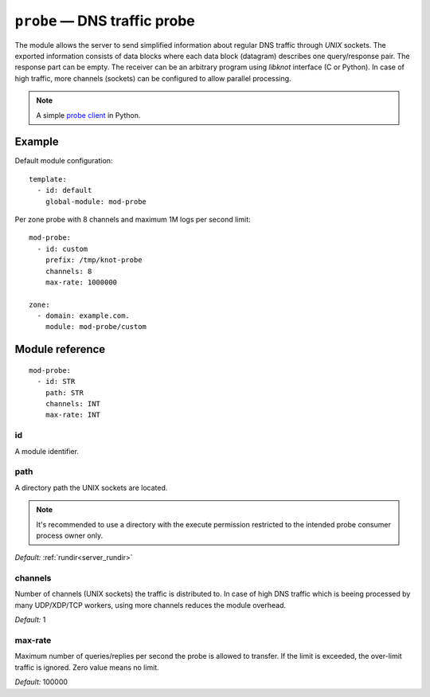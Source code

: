 .. _mod-probe:

``probe`` — DNS traffic probe
=============================

The module allows the server to send simplified information about regular DNS
traffic through *UNIX* sockets. The exported information consists of data blocks
where each data block (datagram) describes one query/response pair. The response
part can be empty. The receiver can be an arbitrary program using *libknot* interface
(C or Python). In case of high traffic, more channels (sockets) can be configured
to allow parallel processing.

.. NOTE::
  A simple `probe client <https://gitlab.nic.cz/knot/knot-dns/-/blob/master/scripts/probe_dump.py>`_ in Python.

Example
-------

Default module configuration::

   template:
     - id: default
       global-module: mod-probe

Per zone probe with 8 channels and maximum 1M logs per second limit::

   mod-probe:
     - id: custom
       prefix: /tmp/knot-probe
       channels: 8
       max-rate: 1000000

   zone:
     - domain: example.com.
       module: mod-probe/custom


Module reference
----------------

::

   mod-probe:
     - id: STR
       path: STR
       channels: INT
       max-rate: INT

.. _mod-probe_id:

id
..

A module identifier.

.. _mod-probe_path:

path
....

A directory path the UNIX sockets are located.

.. NOTE::
   It's recommended to use a directory with the execute permission restricted
   to the intended probe consumer process owner only.

*Default:* :ref:`rundir<server_rundir>`

.. _mod-probe_channels:

channels
........

Number of channels (UNIX sockets) the traffic is distributed to. In case of
high DNS traffic which is beeing processed by many UDP/XDP/TCP workers,
using more channels reduces the module overhead.

*Default:* 1

.. _mod-probe_max-rate:

max-rate
........

Maximum number of queries/replies per second the probe is allowed to transfer.
If the limit is exceeded, the over-limit traffic is ignored. Zero value means
no limit.

*Default:* 100000
